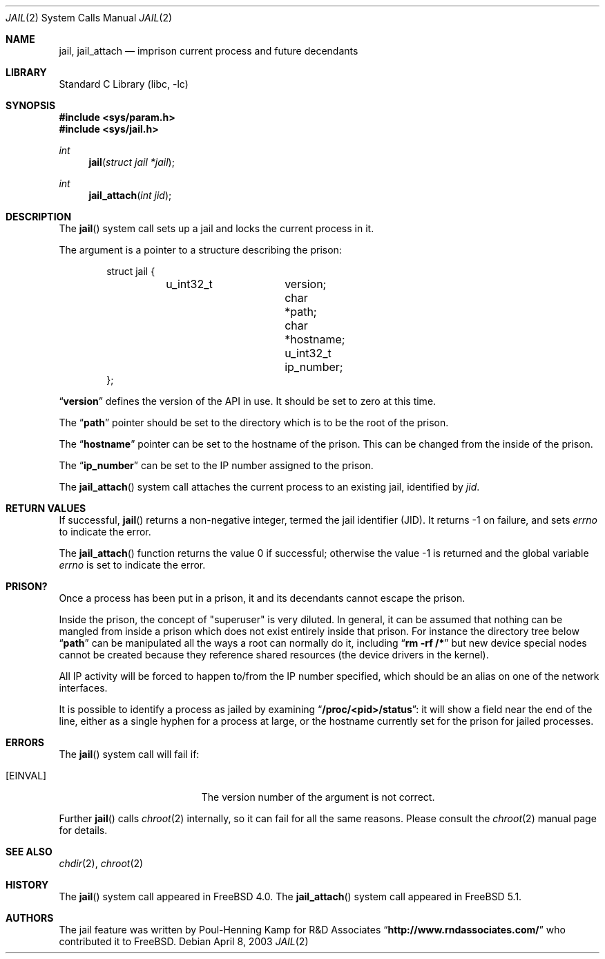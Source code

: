 .\"
.\"----------------------------------------------------------------------------
.\""THE BEER-WARE LICENSE" (Revision 42):
.\"<phk@FreeBSD.ORG> wrote this file.  As long as you retain this notice you
.\"can do whatever you want with this stuff. If we meet some day, and you think
.\"this stuff is worth it, you can buy me a beer in return.   Poul-Henning Kamp
.\"----------------------------------------------------------------------------
.\"
.\"$FreeBSD: src/lib/libc/sys/jail.2,v 1.24 2003/05/22 13:02:28 ru Exp $
.\"
.Dd April 8, 2003
.Dt JAIL 2
.Os
.Sh NAME
.Nm jail , jail_attach
.Nd imprison current process and future decendants
.Sh LIBRARY
.Lb libc
.Sh SYNOPSIS
.In sys/param.h
.In sys/jail.h
.Ft int
.Fn jail "struct jail *jail"
.Ft int
.Fn jail_attach "int jid"
.Sh DESCRIPTION
The
.Fn jail
system call sets up a jail and locks the current process in it.
.Pp
The argument is a pointer to a structure describing the prison:
.Bd -literal -offset indent
struct jail {
	u_int32_t	version;
        char 		*path;
        char 		*hostname;
        u_int32_t	ip_number;
};
.Ed
.Pp
.Dq Li version
defines the version of the API in use.  It should be set to zero at this time.
.Pp
The
.Dq Li path
pointer should be set to the directory which is to be the root of the
prison.
.Pp
The
.Dq Li hostname
pointer can be set to the hostname of the prison.  This can be changed
from the inside of the prison.
.Pp
The
.Dq Li ip_number
can be set to the IP number assigned to the prison.
.Pp
The
.Fn jail_attach
system call attaches the current process to an existing jail,
identified by
.Fa jid .
.Sh RETURN VALUES
If successful,
.Fn jail
returns a non-negative integer, termed the jail identifier (JID).
It returns \-1 on failure, and sets
.Va errno
to indicate the error.
.Pp
.Rv -std jail_attach
.Sh PRISON?
Once a process has been put in a prison, it and its decendants cannot escape
the prison.
.Pp
Inside the prison, the concept of "superuser" is very diluted.  In general,
it can be assumed that nothing can be mangled from inside a prison which
does not exist entirely inside that prison.  For instance the directory
tree below
.Dq Li path
can be manipulated all the ways a root can normally do it, including
.Dq Li "rm -rf /*"
but new device special nodes cannot be created because they reference
shared resources (the device drivers in the kernel).
.Pp
All IP activity will be forced to happen to/from the IP number specified,
which should be an alias on one of the network interfaces.
.Pp
It is possible to identify a process as jailed by examining
.Dq Li /proc/<pid>/status :
it will show a field near the end of the line, either as
a single hyphen for a process at large, or the hostname currently
set for the prison for jailed processes.
.Sh ERRORS
The
.Fn jail
system call
will fail if:
.Bl -tag -width Er
.It Bq Er EINVAL
The version number of the argument is not correct.
.El
.Pp
Further
.Fn jail
calls
.Xr chroot 2
internally, so it can fail for all the same reasons.
Please consult the
.Xr chroot 2
manual page for details.
.Sh SEE ALSO
.Xr chdir 2 ,
.Xr chroot 2
.Sh HISTORY
The
.Fn jail
system call appeared in
.Fx 4.0 .
The
.Fn jail_attach
system call appeared in
.Fx 5.1 .
.Sh AUTHORS
The jail feature was written by
.An Poul-Henning Kamp
for R&D Associates
.Dq Li http://www.rndassociates.com/
who contributed it to
.Fx .
